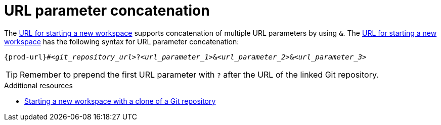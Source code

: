 :_content-type: concept
:description: URL parameter concatenation
:keywords: url-parameters, multiple-url-parameters, combine-url-parameters, several-url-parameters, add-url-parameters, concatenate, concatenate-multiple-URL-parameters, concatenate-URL-parameters, concatenating, concatenating-multiple-URL-parameters, concatenating-URL-parameters, concatenation
:navtitle: URL parameter concatenation
// :page-aliases:

[id="url-parameter-concatenation_{context}"]
= URL parameter concatenation

The link:starting-a-new-workspace-with-a-clone-of-a-git-repository.adoc[URL for starting a new workspace] supports concatenation of multiple URL parameters by using `&`. The link:starting-a-new-workspace-with-a-clone-of-a-git-repository.adoc[URL for starting a new workspace] has the following syntax for URL parameter concatenation:

[source,subs="+quotes,+attributes"]
----
{prod-url}#__<git_repository_url>__?__<url_parameter_1>__&__<url_parameter_2>__&__<url_parameter_3>__
----

TIP: Remember to prepend the first URL parameter with `?` after the URL of the linked Git repository.

.Additional resources
* xref:starting-a-new-workspace-with-a-clone-of-a-git-repository.adoc[Starting a new workspace with a clone of a Git repository]